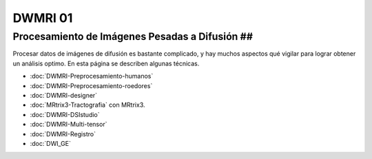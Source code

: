 DWMRI 01
====================


Procesamiento de Imágenes Pesadas a Difusión ##
--------------------


Procesar datos de imágenes de difusión es bastante complicado, y hay muchos aspectos qué vigilar para lograr obtener un análisis optimo. En esta página se describen algunas técnicas.

+ :doc:`DWMRI-Preprocesamiento-humanos`

+ :doc:`DWMRI-Preprocesamiento-roedores`

+ :doc:`DWMRI-designer`

+ :doc:`MRtrix3-Tractografia` con MRtrix3.

+ :doc:`DWMRI-DSIstudio`

+ :doc:`DWMRI-Multi-tensor`

+ :doc:`DWMRI-Registro`

+ :doc:`DWI_GE`



